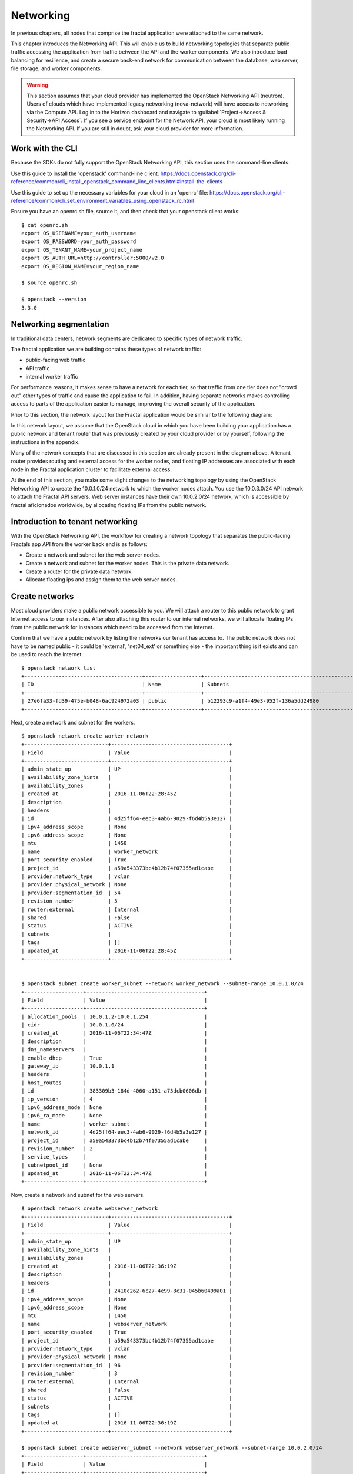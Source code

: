 ==========
Networking
==========

.. todo:: Latter part of the chapter (LBaaS) needs to use Fractals app
          entities for the examples.

In previous chapters, all nodes that comprise the fractal application were
attached to the same network.

This chapter introduces the Networking API. This will enable us to build
networking topologies that separate public traffic accessing the application
from traffic between the API and the worker components. We also introduce
load balancing for resilience, and create a secure back-end network for
communication between the database, web server, file storage, and worker
components.

.. warning:: This section assumes that your cloud provider has implemented the
             OpenStack Networking API (neutron). Users of clouds which have
             implemented legacy networking (nova-network) will have access to
             networking via the Compute API. Log in to the Horizon dashboard
             and navigate to :guilabel:`Project->Access & Security->API Access`.
             If you see a service endpoint for the Network API, your cloud
             is most likely running the Networking API. If you are still in
             doubt, ask your cloud provider for more information.

.. only:: dotnet

    .. warning:: This section has not yet been completed for the .NET SDK

.. only:: fog

    .. warning:: fog `supports
                 <http://www.rubydoc.info/gems/fog/1.8.0/Fog/Network/OpenStack>`_
                 the OpenStack Networking API, but this section has
                 not yet been completed.

.. only:: jclouds

    .. warning:: jClouds supports the OpenStack Networking API, but
                 section has not yet been completed. Please see `this
                 <https://gist.github.com/everett-toews/8701756>`_ in
                 the meantime.

.. only:: libcloud

    .. warning:: Libcloud does not support the OpenStack Networking API.

.. only:: pkgcloud

    .. warning:: Pkgcloud supports the OpenStack Networking API, but
                 this section has not been completed.

.. only:: openstacksdk

    .. warning:: This section has not yet been completed for the OpenStack SDK.

.. only:: phpopencloud

    .. warning:: PHP-OpenCloud supports the OpenStack Networking API,
                 but this section has not been completed.

Work with the CLI
~~~~~~~~~~~~~~~~~

Because the SDKs do not fully support the OpenStack Networking API, this
section uses the command-line clients.

Use this guide to install the 'openstack' command-line client:
https://docs.openstack.org/cli-reference/common/cli_install_openstack_command_line_clients.html#install-the-clients

Use this guide to set up the necessary variables for your cloud in an
'openrc' file:
https://docs.openstack.org/cli-reference/common/cli_set_environment_variables_using_openstack_rc.html

Ensure you have an openrc.sh file, source it, and then check that your
openstack client works: ::

    $ cat openrc.sh
    export OS_USERNAME=your_auth_username
    export OS_PASSWORD=your_auth_password
    export OS_TENANT_NAME=your_project_name
    export OS_AUTH_URL=http://controller:5000/v2.0
    export OS_REGION_NAME=your_region_name

    $ source openrc.sh

    $ openstack --version
    3.3.0

Networking segmentation
~~~~~~~~~~~~~~~~~~~~~~~

In traditional data centers, network segments are dedicated to
specific types of network traffic.

The fractal application we are building contains these types of
network traffic:

* public-facing web traffic
* API traffic
* internal worker traffic

For performance reasons, it makes sense to have a network for each
tier, so that traffic from one tier does not "crowd out" other types
of traffic and cause the application to fail. In addition, having
separate networks makes controlling access to parts of the application
easier to manage, improving the overall security of the application.

Prior to this section, the network layout for the Fractal application
would be similar to the following diagram:

.. nwdiag::

        nwdiag {

            network public {
                    address = "203.0.113.0/24"
                    tenant_router [ address = "203.0.113.20" ];
            }

            network tenant_network {
                    address = "10.0.0.0/24"
                    tenant_router [ address = "10.0.0.1" ];
                    api [ address = "203.0.113.20, 10.0.0.3" ];
                    webserver1 [ address = "203.0.113.21, 10.0.0.4" ];
                    webserver2 [ address = "203.0.113.22, 10.0.0.5" ];
                    worker1 [ address = "203.0.113.23, 10.0.0.6" ];
                    worker2 [ address = "203.0.113.24, 10.0.0.7" ];
            }
        }

In this network layout, we assume that the OpenStack cloud in which
you have been building your application has a public network and tenant router
that was previously created by your cloud provider or by yourself, following
the instructions in the appendix.

Many of the network concepts that are discussed in this section are
already present in the diagram above. A tenant router provides routing
and external access for the worker nodes, and floating IP addresses
are associated with each node in the Fractal application cluster to
facilitate external access.

At the end of this section, you make some slight changes to the
networking topology by using the OpenStack Networking API to create
the 10.0.1.0/24 network to which the worker nodes attach. You use the
10.0.3.0/24 API network to attach the Fractal API servers. Web server
instances have their own 10.0.2.0/24 network, which is accessible by
fractal aficionados worldwide, by allocating floating IPs from the
public network.

.. nwdiag::

        nwdiag {

            network public {
                    address = "203.0.113.0/24"
                    tenant_router [ address = "203.0.113.60"];
            }

            network webserver_network{
                    address = "10.0.2.0/24"
                    tenant_router [ address = "10.0.2.1"];
                    webserver1 [ address = "203.0.113.21, 10.0.2.3"];
                    webserver2 [ address = "203.0.113.22, 10.0.2.4"];
            }
            network api_network {
                    address = "10.0.3.0/24"
                    tenant_router [ address = "10.0.3.1" ];
                    api1 [ address = "10.0.3.3" ];
                    api2 [ address = "10.0.3.4" ];
            }

            network worker_network {
                    address = "10.0.1.0/24"
                    tenant_router [ address = "10.0.1.1" ];
                    worker1 [ address = "10.0.1.5" ];
                    worker2 [ address = "10.0.1.6" ];
            }
        }

Introduction to tenant networking
~~~~~~~~~~~~~~~~~~~~~~~~~~~~~~~~~

With the OpenStack Networking API, the workflow for creating a network
topology that separates the public-facing Fractals app API from the
worker back end is as follows:

* Create a network and subnet for the web server nodes.

* Create a network and subnet for the worker nodes. This is the private data network.

* Create a router for the private data network.

* Allocate floating ips and assign them to the web server nodes.

Create networks
~~~~~~~~~~~~~~~

Most cloud providers make a public network accessible to you. We will
attach a router to this public network to grant Internet access to our
instances. After also attaching this router to our internal networks,
we will allocate floating IPs from the public network for instances
which need to be accessed from the Internet.

Confirm that we have a public network by listing the
networks our tenant has access to. The public network does not have to
be named public - it could be 'external', 'net04_ext' or something
else - the important thing is it exists and can be used to reach the
Internet.

::

        $ openstack network list
        +--------------------------------------+------------------+--------------------------------------------------+
        | ID                                   | Name             | Subnets                                          |
        +--------------------------------------+------------------+--------------------------------------------------+
        | 27e6fa33-fd39-475e-b048-6ac924972a03 | public           | b12293c9-a1f4-49e3-952f-136a5dd24980             |
        +--------------------------------------+------------------+--------------------------------------------------+

Next, create a network and subnet for the workers.

::

        $ openstack network create worker_network
        +---------------------------+--------------------------------------+
        | Field                     | Value                                |
        +---------------------------+--------------------------------------+
        | admin_state_up            | UP                                   |
        | availability_zone_hints   |                                      |
        | availability_zones        |                                      |
        | created_at                | 2016-11-06T22:28:45Z                 |
        | description               |                                      |
        | headers                   |                                      |
        | id                        | 4d25ff64-eec3-4ab6-9029-f6d4b5a3e127 |
        | ipv4_address_scope        | None                                 |
        | ipv6_address_scope        | None                                 |
        | mtu                       | 1450                                 |
        | name                      | worker_network                       |
        | port_security_enabled     | True                                 |
        | project_id                | a59a543373bc4b12b74f07355ad1cabe     |
        | provider:network_type     | vxlan                                |
        | provider:physical_network | None                                 |
        | provider:segmentation_id  | 54                                   |
        | revision_number           | 3                                    |
        | router:external           | Internal                             |
        | shared                    | False                                |
        | status                    | ACTIVE                               |
        | subnets                   |                                      |
        | tags                      | []                                   |
        | updated_at                | 2016-11-06T22:28:45Z                 |
        +---------------------------+--------------------------------------+


        $ openstack subnet create worker_subnet --network worker_network --subnet-range 10.0.1.0/24
        +-------------------+--------------------------------------+
        | Field             | Value                                |
        +-------------------+--------------------------------------+
        | allocation_pools  | 10.0.1.2-10.0.1.254                  |
        | cidr              | 10.0.1.0/24                          |
        | created_at        | 2016-11-06T22:34:47Z                 |
        | description       |                                      |
        | dns_nameservers   |                                      |
        | enable_dhcp       | True                                 |
        | gateway_ip        | 10.0.1.1                             |
        | headers           |                                      |
        | host_routes       |                                      |
        | id                | 383309b3-184d-4060-a151-a73dcb0606db |
        | ip_version        | 4                                    |
        | ipv6_address_mode | None                                 |
        | ipv6_ra_mode      | None                                 |
        | name              | worker_subnet                        |
        | network_id        | 4d25ff64-eec3-4ab6-9029-f6d4b5a3e127 |
        | project_id        | a59a543373bc4b12b74f07355ad1cabe     |
        | revision_number   | 2                                    |
        | service_types     |                                      |
        | subnetpool_id     | None                                 |
        | updated_at        | 2016-11-06T22:34:47Z                 |
        +-------------------+--------------------------------------+


Now, create a network and subnet for the web servers.

::

    $ openstack network create webserver_network
    +---------------------------+--------------------------------------+
    | Field                     | Value                                |
    +---------------------------+--------------------------------------+
    | admin_state_up            | UP                                   |
    | availability_zone_hints   |                                      |
    | availability_zones        |                                      |
    | created_at                | 2016-11-06T22:36:19Z                 |
    | description               |                                      |
    | headers                   |                                      |
    | id                        | 2410c262-6c27-4e99-8c31-045b60499a01 |
    | ipv4_address_scope        | None                                 |
    | ipv6_address_scope        | None                                 |
    | mtu                       | 1450                                 |
    | name                      | webserver_network                    |
    | port_security_enabled     | True                                 |
    | project_id                | a59a543373bc4b12b74f07355ad1cabe     |
    | provider:network_type     | vxlan                                |
    | provider:physical_network | None                                 |
    | provider:segmentation_id  | 96                                   |
    | revision_number           | 3                                    |
    | router:external           | Internal                             |
    | shared                    | False                                |
    | status                    | ACTIVE                               |
    | subnets                   |                                      |
    | tags                      | []                                   |
    | updated_at                | 2016-11-06T22:36:19Z                 |
    +---------------------------+--------------------------------------+

    $ openstack subnet create webserver_subnet --network webserver_network --subnet-range 10.0.2.0/24
    +-------------------+--------------------------------------+
    | Field             | Value                                |
    +-------------------+--------------------------------------+
    | allocation_pools  | 10.0.2.2-10.0.2.254                  |
    | cidr              | 10.0.2.0/24                          |
    | created_at        | 2016-11-06T22:37:47Z                 |
    | description       |                                      |
    | dns_nameservers   |                                      |
    | enable_dhcp       | True                                 |
    | gateway_ip        | 10.0.2.1                             |
    | headers           |                                      |
    | host_routes       |                                      |
    | id                | 5878afa5-8f1d-4de5-8018-530044a49934 |
    | ip_version        | 4                                    |
    | ipv6_address_mode | None                                 |
    | ipv6_ra_mode      | None                                 |
    | name              | webserver_subnet                     |
    | network_id        | 2410c262-6c27-4e99-8c31-045b60499a01 |
    | project_id        | a59a543373bc4b12b74f07355ad1cabe     |
    | revision_number   | 2                                    |
    | service_types     |                                      |
    | subnetpool_id     | None                                 |
    | updated_at        | 2016-11-06T22:37:47Z                 |
    +-------------------+--------------------------------------+


Next, create a network and subnet for the API servers.

::

    $ openstack network create api_network
    +---------------------------+--------------------------------------+
    | Field                     | Value                                |
    +---------------------------+--------------------------------------+
    | admin_state_up            | UP                                   |
    | availability_zone_hints   |                                      |
    | availability_zones        |                                      |
    | created_at                | 2016-11-06T22:38:51Z                 |
    | description               |                                      |
    | headers                   |                                      |
    | id                        | 8657f3a3-6e7d-40a1-a979-1a8c54d5e434 |
    | ipv4_address_scope        | None                                 |
    | ipv6_address_scope        | None                                 |
    | mtu                       | 1450                                 |
    | name                      | api_network                          |
    | port_security_enabled     | True                                 |
    | project_id                | a59a543373bc4b12b74f07355ad1cabe     |
    | provider:network_type     | vxlan                                |
    | provider:physical_network | None                                 |
    | provider:segmentation_id  | 64                                   |
    | revision_number           | 3                                    |
    | router:external           | Internal                             |
    | shared                    | False                                |
    | status                    | ACTIVE                               |
    | subnets                   |                                      |
    | tags                      | []                                   |
    | updated_at                | 2016-11-06T22:38:51Z                 |
    +---------------------------+--------------------------------------+

    $ openstack subnet create api_subnet --network api_network --subnet-range 10.0.3.0/24
    +-------------------+--------------------------------------+
    | Field             | Value                                |
    +-------------------+--------------------------------------+
    | allocation_pools  | 10.0.3.2-10.0.3.254                  |
    | cidr              | 10.0.3.0/24                          |
    | created_at        | 2016-11-06T22:40:15Z                 |
    | description       |                                      |
    | dns_nameservers   |                                      |
    | enable_dhcp       | True                                 |
    | gateway_ip        | 10.0.3.1                             |
    | headers           |                                      |
    | host_routes       |                                      |
    | id                | 614e7801-eb35-45c6-8e49-da5bdc9161f5 |
    | ip_version        | 4                                    |
    | ipv6_address_mode | None                                 |
    | ipv6_ra_mode      | None                                 |
    | name              | api_subnet                           |
    | network_id        | 8657f3a3-6e7d-40a1-a979-1a8c54d5e434 |
    | project_id        | a59a543373bc4b12b74f07355ad1cabe     |
    | revision_number   | 2                                    |
    | service_types     |                                      |
    | subnetpool_id     | None                                 |
    | updated_at        | 2016-11-06T22:40:15Z                 |
    +-------------------+--------------------------------------+


Now that you have got the networks created, go ahead and create two
Floating IPs, for web servers. Ensure that you replace 'public' with
the name of the public/external network offered by your cloud provider.

::

    $ openstack floating ip create public
    +---------------------+--------------------------------------+
    | Field               | Value                                |
    +---------------------+--------------------------------------+
    | created_at          | 2016-11-06T22:47:30Z                 |
    | description         |                                      |
    | fixed_ip_address    | None                                 |
    | floating_ip_address | 172.24.4.2                           |
    | floating_network_id | 27e6fa33-fd39-475e-b048-6ac924972a03 |
    | headers             |                                      |
    | id                  | 820385df-36a7-415d-955c-6ff662fdb796 |
    | port_id             | None                                 |
    | project_id          | a59a543373bc4b12b74f07355ad1cabe     |
    | revision_number     | 1                                    |
    | router_id           | None                                 |
    | status              | DOWN                                 |
    | updated_at          | 2016-11-06T22:47:30Z                 |
    +---------------------+--------------------------------------+


    $ openstack floating ip create public
    +---------------------+--------------------------------------+
    | Field               | Value                                |
    +---------------------+--------------------------------------+
    | created_at          | 2016-11-06T22:48:45Z                 |
    | description         |                                      |
    | fixed_ip_address    | None                                 |
    | floating_ip_address | 172.24.4.12                          |
    | floating_network_id | 27e6fa33-fd39-475e-b048-6ac924972a03 |
    | headers             |                                      |
    | id                  | 3d9f1591-a31e-4684-8346-f4bb33a176b0 |
    | port_id             | None                                 |
    | project_id          | a59a543373bc4b12b74f07355ad1cabe     |
    | revision_number     | 1                                    |
    | router_id           | None                                 |
    | status              | DOWN                                 |
    | updated_at          | 2016-11-06T22:48:45Z                 |
    +---------------------+--------------------------------------+


.. note:: The world is running out of IPv4 addresses. If you get the
          "No more IP addresses available on network" error,
          contact your cloud administrator. You may also want to ask
          about IPv6 :)


Connecting to the Internet
~~~~~~~~~~~~~~~~~~~~~~~~~~

Most instances require access to the Internet. The instances in your
Fractals app are no exception! Add routers to pass traffic between the
various networks that you use.

::

        $ openstack router create project_router
        +-------------------------+--------------------------------------+
        | Field                   | Value                                |
        +-------------------------+--------------------------------------+
        | admin_state_up          | UP                                   |
        | availability_zone_hints |                                      |
        | availability_zones      |                                      |
        | created_at              | 2016-11-06T22:49:59Z                 |
        | description             |                                      |
        | distributed             | False                                |
        | external_gateway_info   | null                                 |
        | flavor_id               | None                                 |
        | ha                      | False                                |
        | headers                 |                                      |
        | id                      | e11eba23-961c-43d7-8da0-561abdad880c |
        | name                    | project_router                       |
        | project_id              | a59a543373bc4b12b74f07355ad1cabe     |
        | revision_number         | 2                                    |
        | routes                  |                                      |
        | status                  | ACTIVE                               |
        | updated_at              | 2016-11-06T22:49:59Z                 |
        +-------------------------+--------------------------------------+


Specify an external gateway for your router to tell OpenStack which
network to use for Internet access.

::

    $ openstack router set project_router --external-gateway public
    Set gateway for router project_router

    $ openstack router show project_router
    +-------------------------+-------------------------------------------------------------------------+
    | Field                   | Value                                                                   |
    +-------------------------+-------------------------------------------------------------------------+
    | admin_state_up          | UP                                                                      |
    | availability_zone_hints |                                                                         |
    | availability_zones      | nova                                                                    |
    | created_at              | 2016-11-06T22:49:59Z                                                    |
    | description             |                                                                         |
    | distributed             | False                                                                   |
    | external_gateway_info   | {"network_id": "27e6fa33-fd39-475e-b048-6ac924972a03", "enable_snat":   |
    |                         | true, "external_fixed_ips": [{"subnet_id":                              |
    |                         | "d02006a5-3d10-41f1-a349-6024af41cda0", "ip_address": "172.24.4.13"},   |
    |                         | {"subnet_id": "b12293c9-a1f4-49e3-952f-136a5dd24980", "ip_address":     |
    |                         | "2001:db8::9"}]}                                                        |
    | flavor_id               | None                                                                    |
    | ha                      | False                                                                   |
    | id                      | e11eba23-961c-43d7-8da0-561abdad880c                                    |
    | name                    | project_router                                                          |
    | project_id              | a59a543373bc4b12b74f07355ad1cabe                                        |
    | revision_number         | 5                                                                       |
    | routes                  |                                                                         |
    | status                  | ACTIVE                                                                  |
    | updated_at              | 2016-11-06T22:53:04Z                                                    |
    +-------------------------+-------------------------------------------------------------------------+

Now, attach your router to the worker, API, and web server subnets.

::

        $ openstack router add subnet project_router worker_subnet

        $ openstack router add subnet project_router api_subnet

        $ openstack router add subnet project_router webserver_subnet

Booting a worker
----------------

Now that you have prepared the networking infrastructure, you can go
ahead and boot an instance on it. Ensure you use appropriate flavor
and image values for your cloud - see :doc:`getting_started` if you have not
already.

.. todo:: Show how to create an instance in libcloud using the network
          we just created. - libcloud does not yet support this.

::

        $ nova boot --flavor m1.tiny --image cirros-0.3.3-x86_64-disk --nic net-id=953224c6-c510-45c5-8a29-37deffd3d78e worker1
        +--------------------------------------+-----------------------------------------------------------------+
        | Property                             | Value                                                           |
        +--------------------------------------+-----------------------------------------------------------------+
        | OS-DCF:diskConfig                    | MANUAL                                                          |
        | OS-EXT-AZ:availability_zone          | nova                                                            |
        | OS-EXT-STS:power_state               | 0                                                               |
        | OS-EXT-STS:task_state                | scheduling                                                      |
        | OS-EXT-STS:vm_state                  | building                                                        |
        | OS-SRV-USG:launched_at               | -                                                               |
        | OS-SRV-USG:terminated_at             | -                                                               |
        | accessIPv4                           |                                                                 |
        | accessIPv6                           |                                                                 |
        | adminPass                            | 9vU8KSY4oDht                                                    |
        | config_drive                         |                                                                 |
        | created                              | 2015-03-30T05:26:04Z                                            |
        | flavor                               | m1.tiny (1)                                                     |
        | hostId                               |                                                                 |
        | id                                   | 9e188a47-a246-463e-b445-027d6e2966e0                            |
        | image                                | cirros-0.3.3-x86_64-disk (ad605ff9-4593-4048-900b-846d6401c193) |
        | key_name                             | -                                                               |
        | metadata                             | {}                                                              |
        | name                                 | worker1                                                         |
        | os-extended-volumes:volumes_attached | []                                                              |
        | progress                             | 0                                                               |
        | security_groups                      | default                                                         |
        | status                               | BUILD                                                           |
        | tenant_id                            | f77bf3369741408e89d8f6fe090d29d2                                |
        | updated                              | 2015-03-30T05:26:04Z                                            |
        | user_id                              | a61292a5691d4c6c831b7a8f07921261                                |
        +--------------------------------------+-----------------------------------------------------------------+

Load balancing
~~~~~~~~~~~~~~

After separating the Fractal worker nodes into their own networks, the
next logical step is to move the Fractal API service to a load
balancer, so that multiple API workers can handle requests. By using a
load balancer, the API service can be scaled out in a similar fashion
to the worker nodes.

Neutron LbaaS API
-----------------

.. note:: This section is based on the Neutron LBaaS API version 1.0
          https://docs.openstack.org/admin-guide/networking_adv-features.html#basic-load-balancer-as-a-service-operations

.. todo:: libcloud support added 0.14:
          https://developer.rackspace.com/blog/libcloud-0-dot-14-released/ -
          this section needs rewriting to use the libcloud API

The OpenStack Networking API provides support for creating
loadbalancers, which can be used to scale the Fractal app web service.
In the following example, we create two compute instances via the
Compute API, then instantiate a load balancer that will use a virtual
IP (VIP) for accessing the web service offered by the two compute
nodes. The end result will be the following network topology:

.. nwdiag::

        nwdiag {

            network public {
                    address = "203.0.113.0/24"
                    tenant_router [ address = "203.0.113.60" ];
                    loadbalancer [ address = "203.0.113.63" ];
            }

            network webserver_network {
                    address = "10.0.2.0/24"
                    tenant_router [ address = "10.0.2.1"];
                    webserver1 [ address = "203.0.113.21, 10.0.2.3"];
                    webserver2 [ address = "203.0.113.22, 10.0.2.4"];
            }
         }

libcloud support added 0.14:
https://developer.rackspace.com/blog/libcloud-0-dot-14-released/

Start by looking at what is already in place.

::

    $ openstack network list
    +--------------------------------------+-------------------+---------------------------------------+
    | ID                                   | Name              | Subnets                               |
    +--------------------------------------+-------------------+---------------------------------------+
    | 2410c262-6c27-4e99-8c31-045b60499a01 | webserver_network | 5878afa5-8f1d-4de5-8018-530044a49934  |
    | 27e6fa33-fd39-475e-b048-6ac924972a03 | public            | b12293c9-a1f4-49e3-952f-136a5dd24980, |
    |                                      |                   | d02006a5-3d10-41f1-a349-6024af41cda0  |
    +--------------------------------------+-------------------+---------------------------------------+

Go ahead and create two instances.

::

    $ nova boot --flavor 1 --image 53ff0943-99ba-42d2-a10d-f66656372f87 --min-count 2 test
    +--------------------------------------+-----------------------------------------------------------------+
    | Property                             | Value                                                           |
    +--------------------------------------+-----------------------------------------------------------------+
    | OS-DCF:diskConfig                    | MANUAL                                                          |
    | OS-EXT-AZ:availability_zone          | nova                                                            |
    | OS-EXT-STS:power_state               | 0                                                               |
    | OS-EXT-STS:task_state                | scheduling                                                      |
    | OS-EXT-STS:vm_state                  | building                                                        |
    | OS-SRV-USG:launched_at               | -                                                               |
    | OS-SRV-USG:terminated_at             | -                                                               |
    | accessIPv4                           |                                                                 |
    | accessIPv6                           |                                                                 |
    | adminPass                            | z84zWFCcpppH                                                    |
    | config_drive                         |                                                                 |
    | created                              | 2015-04-02T02:45:09Z                                            |
    | flavor                               | m1.tiny (1)                                                     |
    | hostId                               |                                                                 |
    | id                                   | 8d579f4a-116d-46b9-8db3-aa55b76f76d8                            |
    | image                                | cirros-0.3.3-x86_64-disk (53ff0943-99ba-42d2-a10d-f66656372f87) |
    | key_name                             | -                                                               |
    | metadata                             | {}                                                              |
    | name                                 | test-1                                                          |
    | os-extended-volumes:volumes_attached | []                                                              |
    | progress                             | 0                                                               |
    | security_groups                      | default                                                         |
    | status                               | BUILD                                                           |
    | tenant_id                            | 0cb06b70ef67424b8add447415449722                                |
    | updated                              | 2015-04-02T02:45:09Z                                            |
    | user_id                              | d95381d331034e049727e2413efde39f                                |
    +--------------------------------------+-----------------------------------------------------------------+

Confirm that they were added:

::

    $ nova list
    +--------------------------------------+--------+--------+------------+-------------+------------------+
    | ID                                   | Name   | Status | Task State | Power State | Networks         |
    +--------------------------------------+--------+--------+------------+-------------+------------------+
    | 8d579f4a-116d-46b9-8db3-aa55b76f76d8 | test-1 | ACTIVE | -          | Running     | private=10.0.2.4 |
    | 8fadf892-b6e9-44f4-b132-47c6762ffa2c | test-2 | ACTIVE | -          | Running     | private=10.0.2.3 |
    +--------------------------------------+--------+--------+------------+-------------+------------------+

Look at which ports are available:

::

    $ openstack port list
    +--------------------------------------+------+-------------------+--------------------------------------------+
    | ID                                   | Name | MAC Address       | Fixed IP Addresses                         |
    +--------------------------------------+------+-------------------+--------------------------------------------+
    | 11b38c90-f55e-41a7-b68b-0d434d66bfa2 |      | fa:16:3e:21:95:a1 | ip_address='10.0.0.1', subnet_id='e7f75523 |
    |                                      |      |                   | -ae4b-4611-85a3-07efa2e1ba0f'              |
    | 523331cf-5636-4298-a14c-f545bb32abcf |      | fa:16:3e:f8:a1:81 | ip_address='10.0.0.2', subnet_id='e7f75523 |
    |                                      |      |                   | -ae4b-4611-85a3-07efa2e1ba0f'              |
    |                                      |      |                   | ip_address='2001:db8:8000:0:f816:3eff:fef8 |
    |                                      |      |                   | :a181', subnet_id='f8628fd8-8d61-43e2-9dc8 |
    |                                      |      |                   | -a03d25443b7d'                             |
    | cbba0f37-c1a0-4fc8-8722-68e42de7df16 |      | fa:16:3e:39:a6:18 | ip_address='2001:db8:8000::1', subnet_id=' |
    |                                      |      |                   | f8628fd8-8d61-43e2-9dc8-a03d25443b7d'      |
    +--------------------------------------+------+-------------------+--------------------------------------------+



Next, create additional floating IPs. Specify the fixed IP addresses
they should point to and the ports that they should use:

::

    $ openstack floating ip create public --fixed-ip-address 10.0.0.2 --port 523331cf-5636-4298-a14c-f545bb32abcf
    +---------------------+--------------------------------------+
    | Field               | Value                                |
    +---------------------+--------------------------------------+
    | created_at          | 2016-11-06T23:23:29Z                 |
    | description         |                                      |
    | fixed_ip_address    | 10.0.0.2                             |
    | floating_ip_address | 172.24.4.2                           |
    | floating_network_id | 27e6fa33-fd39-475e-b048-6ac924972a03 |
    | headers             |                                      |
    | id                  | 0ed15644-4290-4adf-91d4-5713eea895e5 |
    | port_id             | 523331cf-5636-4298-a14c-f545bb32abcf |
    | project_id          | 3d2db0593c8045a392fd18385b401b5b     |
    | revision_number     | 1                                    |
    | router_id           | 309d1402-a373-4022-9ab8-6824aad1a415 |
    | status              | DOWN                                 |
    | updated_at          | 2016-11-06T23:23:29Z                 |
    +---------------------+--------------------------------------+

    $ openstack floating ip create public --fixed-ip-address 10.0.2.4 --port 462c92c6-941c-48ab-8cca-3c7a7308f580
    +---------------------+--------------------------------------+
    | Field               | Value                                |
    +---------------------+--------------------------------------+
    | created_at          | 2016-11-06T23:25:26Z                 |
    | description         |                                      |
    | fixed_ip_address    | 10.0.0.1                             |
    | floating_ip_address | 172.24.4.8                           |
    | floating_network_id | 27e6fa33-fd39-475e-b048-6ac924972a03 |
    | headers             |                                      |
    | id                  | 68082405-82f2-4072-b5c3-7047df527a8a |
    | port_id             | 11b38c90-f55e-41a7-b68b-0d434d66bfa2 |
    | project_id          | 3d2db0593c8045a392fd18385b401b5b     |
    | revision_number     | 1                                    |
    | router_id           | 309d1402-a373-4022-9ab8-6824aad1a415 |
    | status              | DOWN                                 |
    | updated_at          | 2016-11-06T23:25:26Z                 |
    +---------------------+--------------------------------------+


You are ready to create members for the load balancer pool, which
reference the floating IPs:

::

    $ neutron lb-member-create --address 203.0.113.21 --protocol-port 80 mypool
    Created a new member:
    +--------------------+--------------------------------------+
    | Field              | Value                                |
    +--------------------+--------------------------------------+
    | address            | 203.0.113.21                         |
    | admin_state_up     | True                                 |
    | id                 | 679966a9-f719-4df0-86cf-3a24d0433b38 |
    | pool_id            | 600496f0-196c-431c-ae35-a0af9bb01d32 |
    | protocol_port      | 80                                   |
    | status             | PENDING_CREATE                       |
    | status_description |                                      |
    | tenant_id          | 0cb06b70ef67424b8add447415449722     |
    | weight             | 1                                    |
    +--------------------+--------------------------------------+

    $ neutron lb-member-create --address 203.0.113.22 --protocol-port 80 mypool
    Created a new member:
    +--------------------+--------------------------------------+
    | Field              | Value                                |
    +--------------------+--------------------------------------+
    | address            | 203.0.113.22                         |
    | admin_state_up     | True                                 |
    | id                 | f3ba0605-4926-4498-b86d-51002892e93a |
    | pool_id            | 600496f0-196c-431c-ae35-a0af9bb01d32 |
    | protocol_port      | 80                                   |
    | status             | PENDING_CREATE                       |
    | status_description |                                      |
    | tenant_id          | 0cb06b70ef67424b8add447415449722     |
    | weight             | 1                                    |
    +--------------------+--------------------------------------+

You should be able to see them in the member list:

::

    $ neutron lb-member-list
    +--------------------------------------+--------------+---------------+--------+----------------+--------+
    | id                                   | address      | protocol_port | weight | admin_state_up | status |
    +--------------------------------------+--------------+---------------+--------+----------------+--------+
    | 679966a9-f719-4df0-86cf-3a24d0433b38 | 203.0.113.21 |            80 |      1 | True           | ACTIVE |
    | f3ba0605-4926-4498-b86d-51002892e93a | 203.0.113.22 |            80 |      1 | True           | ACTIVE |
    +--------------------------------------+--------------+---------------+--------+----------------+--------+

Now, create a health monitor that will ensure that members of the
load balancer pool are active and able to respond to requests. If a
member in the pool dies or is unresponsive, the member is removed from
the pool so that client requests are routed to another active member.

::

    $ neutron lb-healthmonitor-create --delay 3 --type HTTP --max-retries 3 --timeout 3
    Created a new health_monitor:
    +----------------+--------------------------------------+
    | Field          | Value                                |
    +----------------+--------------------------------------+
    | admin_state_up | True                                 |
    | delay          | 3                                    |
    | expected_codes | 200                                  |
    | http_method    | GET                                  |
    | id             | 663345e6-2853-43b2-9ccb-a623d5912345 |
    | max_retries    | 3                                    |
    | pools          |                                      |
    | tenant_id      | 0cb06b70ef67424b8add447415449722     |
    | timeout        | 3                                    |
    | type           | HTTP                                 |
    | url_path       | /                                    |
    +----------------+--------------------------------------+
    $ neutron lb-healthmonitor-associate 663345e6-2853-43b2-9ccb-a623d5912345 mypool
    Associated health monitor 663345e6-2853-43b2-9ccb-a623d5912345

Now create a virtual IP that will be used to direct traffic between
the various members of the pool:

::

    $ neutron lb-vip-create --name myvip --protocol-port 80 --protocol HTTP --subnet-id 47fd3ff1-ead6-4d23-9ce6-2e66a3dae425 mypool
    Created a new vip:
    +---------------------+--------------------------------------+
    | Field               | Value                                |
    +---------------------+--------------------------------------+
    | address             | 203.0.113.63                         |
    | admin_state_up      | True                                 |
    | connection_limit    | -1                                   |
    | description         |                                      |
    | id                  | f0bcb66e-5eeb-447b-985e-faeb67540c2f |
    | name                | myvip                                |
    | pool_id             | 600496f0-196c-431c-ae35-a0af9bb01d32 |
    | port_id             | bc732f81-2640-4622-b624-993a5ae185c5 |
    | protocol            | HTTP                                 |
    | protocol_port       | 80                                   |
    | session_persistence |                                      |
    | status              | PENDING_CREATE                       |
    | status_description  |                                      |
    | subnet_id           | 47fd3ff1-ead6-4d23-9ce6-2e66a3dae425 |
    | tenant_id           | 0cb06b70ef67424b8add447415449722     |
    +---------------------+--------------------------------------+

And confirm it is in place:

::

    $ neutron lb-vip-list
    +--------------------------------------+-------+--------------+----------+----------------+--------+
    | id                                   | name  | address      | protocol | admin_state_up | status |
    +--------------------------------------+-------+--------------+----------+----------------+--------+
    | f0bcb66e-5eeb-447b-985e-faeb67540c2f | myvip | 203.0.113.63 | HTTP     | True           | ACTIVE |
    +--------------------------------------+-------+--------------+----------+----------------+--------+

Now, look at the big picture.

Final result
~~~~~~~~~~~~

With the addition of the load balancer, the Fractal app's networking
topology now reflects the modular nature of the application itself.


.. nwdiag::

        nwdiag {

            network public {
                    address = "203.0.113.0/24"
                    tenant_router [ address = "203.0.113.60"];
                    loadbalancer [ address = "203.0.113.63" ];
            }

            network webserver_network{
                    address = "10.0.2.0/24"
                    tenant_router [ address = "10.0.2.1"];
                    webserver1 [ address = "203.0.113.21, 10.0.2.3"];
                    webserver2 [ address = "203.0.113.22, 10.0.2.4"];
            }
            network api_network {
                    address = "10.0.3.0/24"
                    tenant_router [ address = "10.0.3.1" ];
                    api1 [ address = "10.0.3.3" ];
                    api2 [ address = "10.0.3.4" ];
            }

            network worker_network {
                    address = "10.0.1.0/24"
                    tenant_router [ address = "10.0.1.1" ];
                    worker1 [ address = "10.0.1.5" ];
                    worker2 [ address = "10.0.1.6" ];
            }
        }


Next steps
~~~~~~~~~~

You should now be fairly confident working with the Network API. To
see calls that we did not cover, see the volume documentation of your
SDK, or try one of these tutorial steps:

* :doc:`/advice`: Get advice about operations.
* :doc:`/craziness`: Learn some crazy things that you might not think to do ;)
